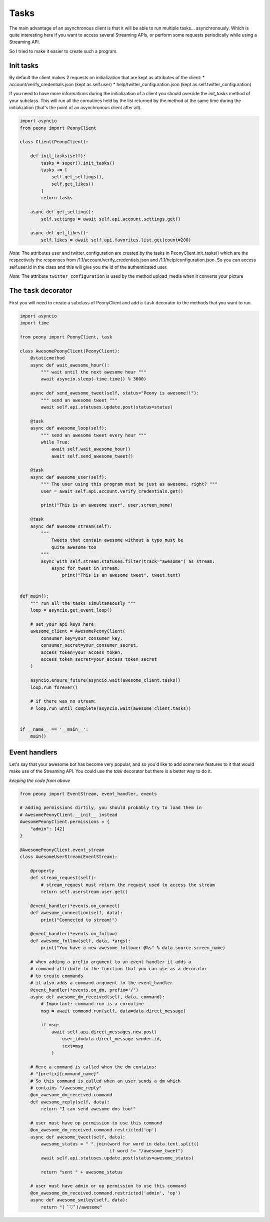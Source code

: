 =======
 Tasks
=======

The main advantage of an asynchronous client is that it will be able to run
multiple tasks... asynchronously.
Which is quite interesting here if you want to access several Streaming APIs,
or perform some requests periodically while using a Streaming API.


So I tried to make it easier to create such a program.

Init tasks
----------

By default the client makes 2 requests on initialization that are kept as
attributes of the client:
* account/verify_credentials.json (kept as self.user)
* help/twitter_configuration.json (kept as self.twitter_configuration)

If you need to have more informations during the initialization of a client you
should override the `init_tasks` method of your subclass. This will run all the
coroutines held by the list returned by the method at the same time during the
initialization (that's the point of an asynchronous client after all).

.. code-block:: python

    import asyncio
    from peony import PeonyClient

    class Client(PeonyClient):

        def init_tasks(self):
            tasks = super().init_tasks()
            tasks += [
                self.get_settings(),
                self.get_likes()
            ]
            return tasks

        async def get_setting():
            self.settings = await self.api.account.settings.get()

        async def get_likes():
            self.likes = await self.api.favorites.list.get(count=200)


*Note*: The attributes user and twitter_configuration are created by the tasks
in PeonyClient.init_tasks() which are the respectively the responses from
/1.1/account/verify_credentials.json and /1.1/help/configuration.json.
So you can access self.user.id in the class and this will give you the id of
the authenticated user.

*Note*: The attribute ``twitter_configuration`` is used by the method
upload_media when it converts your picture

The ``task`` decorator
----------------------

First you will need to create a subclass of PeonyClient and add a ``task``
decorator to the methods that you want to run.

.. code-block:: python

    import asyncio
    import time

    from peony import PeonyClient, task

    class AwesomePeonyClient(PeonyClient):
        @staticmethod
        async def wait_awesome_hour():
            """ wait until the next awesome hour """
            await asyncio.sleep(-time.time() % 3600)

        async def send_awesome_tweet(self, status="Peony is awesome!!"):
            """ send an awesome tweet """
            await self.api.statuses.update.post(status=status)

        @task
        async def awesome_loop(self):
            """ send an awesome tweet every hour """
            while True:
                await self.wait_awesome_hour()
                await self.send_awesome_tweet()

        @task
        async def awesome_user(self):
            """ The user using this program must be just as awesome, right? """
            user = await self.api.account.verify_credentials.get()

            print("This is an awesome user", user.screen_name)

        @task
        async def awesome_stream(self):
            """
                Tweets that contain awesome without a typo must be
                quite awesome too
            """
            async with self.stream.statuses.filter(track="awesome") as stream:
                async for tweet in stream:
                    print("This is an awesome tweet", tweet.text)


    def main():
        """ run all the tasks simultaneously """
        loop = asyncio.get_event_loop()

        # set your api keys here
        awesome_client = AwesomePeonyClient(
            consumer_key=your_consumer_key,
            consumer_secret=your_consumer_secret,
            access_token=your_access_token,
            access_token_secret=your_access_token_secret
        )

        asyncio.ensure_future(asyncio.wait(awesome_client.tasks))
        loop.run_forever()

        # if there was no stream:
        # loop.run_until_complete(asyncio.wait(awesome_client.tasks))


    if __name__ == '__main__':
        main()

Event handlers
--------------

Let's say that your awesome bot has become very popular, and so you'd like to
add some new features to it that would make use of the Streaming API. You could
use the `task` decorator but there is a better way to do it.

*keeping the code from above*

.. code-block:: python

    from peony import EventStream, event_handler, events

    # adding permissions dirtily, you should probably try to load them in
    # AwesomePeonyClient.__init__ instead
    AwesomePeonyClient.permissions = {
        "admin": [42]
    }

    @AwesomePeonyClient.event_stream
    class AwesomeUserStream(EventStream):

        @property
        def stream_request(self):
            # stream_request must return the request used to access the stream
            return self.userstream.user.get()

        @event_handler(*events.on_connect)
        def awesome_connection(self, data):
            print("Connected to stream!")

        @event_handler(*events.on_follow)
        def awesome_follow(self, data, *args):
            print("You have a new awesome follower @%s" % data.source.screen_name)

        # when adding a prefix argument to an event handler it adds a
        # command attribute to the function that you can use as a decorator
        # to create commands
        # it also adds a command argument to the event_handler
        @event_handler(*events.on_dm, prefix='/')
        async def awesome_dm_received(self, data, command):
            # Important: command.run is a coroutine
            msg = await command.run(self, data=data.direct_message)

            if msg:
                await self.api.direct_messages.new.post(
                    user_id=data.direct_message.sender.id,
                    text=msg
                )

        # Here a command is called when the dm contains:
        # "{prefix}{command_name}"
        # So this command is called when an user sends a dm which
        # contains "/awesome_reply"
        @on_awesome_dm_received.command
        def awesome_reply(self, data):
            return "I can send awesome dms too!"

        # user must have op permission to use this command
        @on_awesome_dm_received.command.restricted('op')
        async def awesome_tweet(self, data):
            awesome_status = " ".join(word for word in data.text.split()
                                      if word != "/awesome_tweet")
            await self.api.statuses.update.post(status=awesome_status)

            return "sent " + awesome_status

        # user must have admin or op permission to use this command
        @on_awesome_dm_received.command.restricted('admin', 'op')
        async def awesome_smiley(self, data):
            return "( ﾟ▽ﾟ)/awesome"
